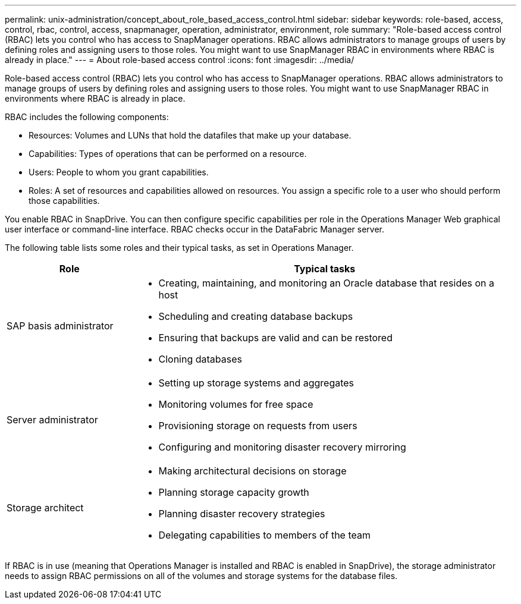 ---
permalink: unix-administration/concept_about_role_based_access_control.html
sidebar: sidebar
keywords: role-based, access, control, rbac, control, access, snapmanager, operation, administrator, environment, role
summary: "Role-based access control (RBAC) lets you control who has access to SnapManager operations. RBAC allows administrators to manage groups of users by defining roles and assigning users to those roles. You might want to use SnapManager RBAC in environments where RBAC is already in place."
---
= About role-based access control
:icons: font
:imagesdir: ../media/

[.lead]
Role-based access control (RBAC) lets you control who has access to SnapManager operations. RBAC allows administrators to manage groups of users by defining roles and assigning users to those roles. You might want to use SnapManager RBAC in environments where RBAC is already in place.

RBAC includes the following components:

* Resources: Volumes and LUNs that hold the datafiles that make up your database.
* Capabilities: Types of operations that can be performed on a resource.
* Users: People to whom you grant capabilities.
* Roles: A set of resources and capabilities allowed on resources. You assign a specific role to a user who should perform those capabilities.

You enable RBAC in SnapDrive. You can then configure specific capabilities per role in the Operations Manager Web graphical user interface or command-line interface. RBAC checks occur in the DataFabric Manager server.

The following table lists some roles and their typical tasks, as set in Operations Manager.

[cols="1a,3a" options="header"]
|===
| Role| Typical tasks
a|
SAP basis administrator
a|

* Creating, maintaining, and monitoring an Oracle database that resides on a host
* Scheduling and creating database backups
* Ensuring that backups are valid and can be restored
* Cloning databases

a|
Server administrator
a|

* Setting up storage systems and aggregates
* Monitoring volumes for free space
* Provisioning storage on requests from users
* Configuring and monitoring disaster recovery mirroring

a|
Storage architect
a|

* Making architectural decisions on storage
* Planning storage capacity growth
* Planning disaster recovery strategies
* Delegating capabilities to members of the team

|===
If RBAC is in use (meaning that Operations Manager is installed and RBAC is enabled in SnapDrive), the storage administrator needs to assign RBAC permissions on all of the volumes and storage systems for the database files.

